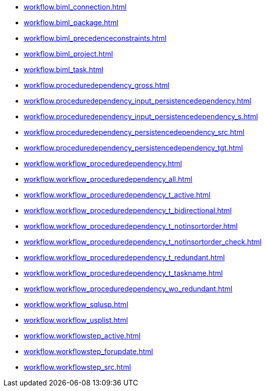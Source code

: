* xref:workflow.biml_connection.adoc[]
* xref:workflow.biml_package.adoc[]
* xref:workflow.biml_precedenceconstraints.adoc[]
* xref:workflow.biml_project.adoc[]
* xref:workflow.biml_task.adoc[]
* xref:workflow.proceduredependency_gross.adoc[]
* xref:workflow.proceduredependency_input_persistencedependency.adoc[]
* xref:workflow.proceduredependency_input_persistencedependency_s.adoc[]
* xref:workflow.proceduredependency_persistencedependency_src.adoc[]
* xref:workflow.proceduredependency_persistencedependency_tgt.adoc[]
* xref:workflow.workflow_proceduredependency.adoc[]
* xref:workflow.workflow_proceduredependency_all.adoc[]
* xref:workflow.workflow_proceduredependency_t_active.adoc[]
* xref:workflow.workflow_proceduredependency_t_bidirectional.adoc[]
* xref:workflow.workflow_proceduredependency_t_notinsortorder.adoc[]
* xref:workflow.workflow_proceduredependency_t_notinsortorder_check.adoc[]
* xref:workflow.workflow_proceduredependency_t_redundant.adoc[]
* xref:workflow.workflow_proceduredependency_t_taskname.adoc[]
* xref:workflow.workflow_proceduredependency_wo_redundant.adoc[]
* xref:workflow.workflow_sqlusp.adoc[]
* xref:workflow.workflow_usplist.adoc[]
* xref:workflow.workflowstep_active.adoc[]
* xref:workflow.workflowstep_forupdate.adoc[]
* xref:workflow.workflowstep_src.adoc[]
